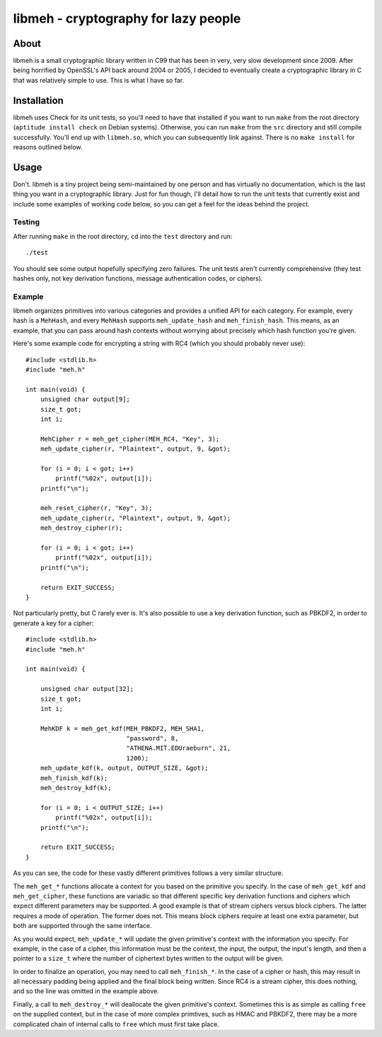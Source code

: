 
=====================================
libmeh - cryptography for lazy people
=====================================

About 
======

libmeh is a small cryptographic library written in C99 that has been
in very, very slow development since 2009. After being horrified by
OpenSSL's API back around 2004 or 2005, I decided to eventually create
a cryptographic library in C that was relatively simple to use. This
is what I have so far.

Installation
============

libmeh uses Check for its unit tests, so you'll need to have that
installed if you want to run ``make`` from the root directory
(``aptitude install check`` on Debian systems). Otherwise, you can run
``make`` from the ``src`` directory and still compile
successfully. You'll end up with ``libmeh.so``, which you can
subsequently link against. There is no ``make install`` for reasons
outlined below.

Usage
=====

Don't. libmeh is a tiny project being semi-maintained by one person
and has virtually no documentation, which is the last thing you want
in a cryptographic library. Just for fun though, I'll detail how to
run the unit tests that currently exist and include some examples of
working code below, so you can get a feel for the ideas behind the
project.

Testing
-------

After running ``make`` in the root directory, ``cd`` into the ``test``
directory and run::

    ./test

You should see some output hopefully specifying zero failures. The
unit tests aren't currently comprehensive (they test hashes only, not
key derivation functions, message authentication codes, or ciphers).

Example
-------

libmeh organizes primitives into various categories and provides a
unified API for each category. For example, every hash is a
``MehHash``, and every ``MehHash`` supports ``meh_update_hash`` and
``meh_finish_hash``. This means, as an example, that you can pass
around hash contexts without worrying about precisely which hash
function you're given.

Here's some example code for encrypting a string with RC4 (which you
should probably never use)::

    #include <stdlib.h>
    #include "meh.h"

    int main(void) {
        unsigned char output[9]; 
        size_t got;
        int i;

        MehCipher r = meh_get_cipher(MEH_RC4, "Key", 3);
        meh_update_cipher(r, "Plaintext", output, 9, &got);

        for (i = 0; i < got; i++)
            printf("%02x", output[i]);
        printf("\n");

        meh_reset_cipher(r, "Key", 3);
        meh_update_cipher(r, "Plaintext", output, 9, &got);
        meh_destroy_cipher(r);
    
        for (i = 0; i < got; i++)
            printf("%02x", output[i]);
        printf("\n");

        return EXIT_SUCCESS;
    }

Not particularly pretty, but C rarely ever is. It's also possible to
use a key derivation function, such as PBKDF2, in order to generate a
key for a cipher::

    #include <stdlib.h>
    #include "meh.h"

    int main(void) {

        unsigned char output[32];
        size_t got;
        int i;

        MehKDF k = meh_get_kdf(MEH_PBKDF2, MEH_SHA1,
                               "password", 8,
                               "ATHENA.MIT.EDUraeburn", 21,
                               1200);
        meh_update_kdf(k, output, OUTPUT_SIZE, &got);
        meh_finish_kdf(k);
        meh_destroy_kdf(k);
    
        for (i = 0; i < OUTPUT_SIZE; i++)
            printf("%02x", output[i]);
        printf("\n");
 
        return EXIT_SUCCESS;
    }

As you can see, the code for these vastly different primitives follows
a very similar structure.

The ``meh_get_*`` functions allocate a context for you based on the
primitive you specify. In the case of ``meh_get_kdf`` and
``meh_get_cipher``, these functions are variadic so that different
specific key derivation functions and ciphers which expect different
parameters may be supported. A good example is that of stream ciphers
versus block ciphers. The latter requires a mode of operation. The
former does not. This means block ciphers require at least one extra
parameter, but both are supported through the same interface.

As you would expect, ``meh_update_*`` will update the given
primitive's context with the information you specify. For example, in
the case of a cipher, this information must be the context, the input,
the output, the input's length, and then a pointer to a ``size_t``
where the number of ciphertext bytes written to the output will be
given.

In order to finalize an operation, you may need to call
``meh_finish_*``. In the case of a cipher or hash, this may result in
all necessary padding being applied and the final block being
written. Since RC4 is a stream cipher, this does nothing, and so the
line was omitted in the example above.

Finally, a call to ``meh_destroy_*`` will deallocate the given
primitive's context. Sometimes this is as simple as calling ``free``
on the supplied context, but in the case of more complex primtives,
such as HMAC and PBKDF2, there may be a more complicated chain of
internal calls to ``free`` which must first take place.
